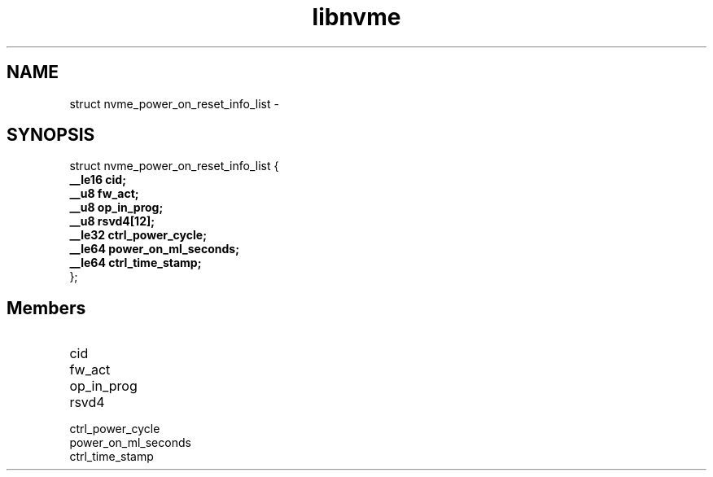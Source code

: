 .TH "libnvme" 9 "struct nvme_power_on_reset_info_list" "February 2022" "API Manual" LINUX
.SH NAME
struct nvme_power_on_reset_info_list \- 
.SH SYNOPSIS
struct nvme_power_on_reset_info_list {
.br
.BI "    __le16 cid;"
.br
.BI "    __u8 fw_act;"
.br
.BI "    __u8 op_in_prog;"
.br
.BI "    __u8 rsvd4[12];"
.br
.BI "    __le32 ctrl_power_cycle;"
.br
.BI "    __le64 power_on_ml_seconds;"
.br
.BI "    __le64 ctrl_time_stamp;"
.br
.BI "
};
.br

.SH Members
.IP "cid" 12
.IP "fw_act" 12
.IP "op_in_prog" 12
.IP "rsvd4" 12
.IP "ctrl_power_cycle" 12
.IP "power_on_ml_seconds" 12
.IP "ctrl_time_stamp" 12
